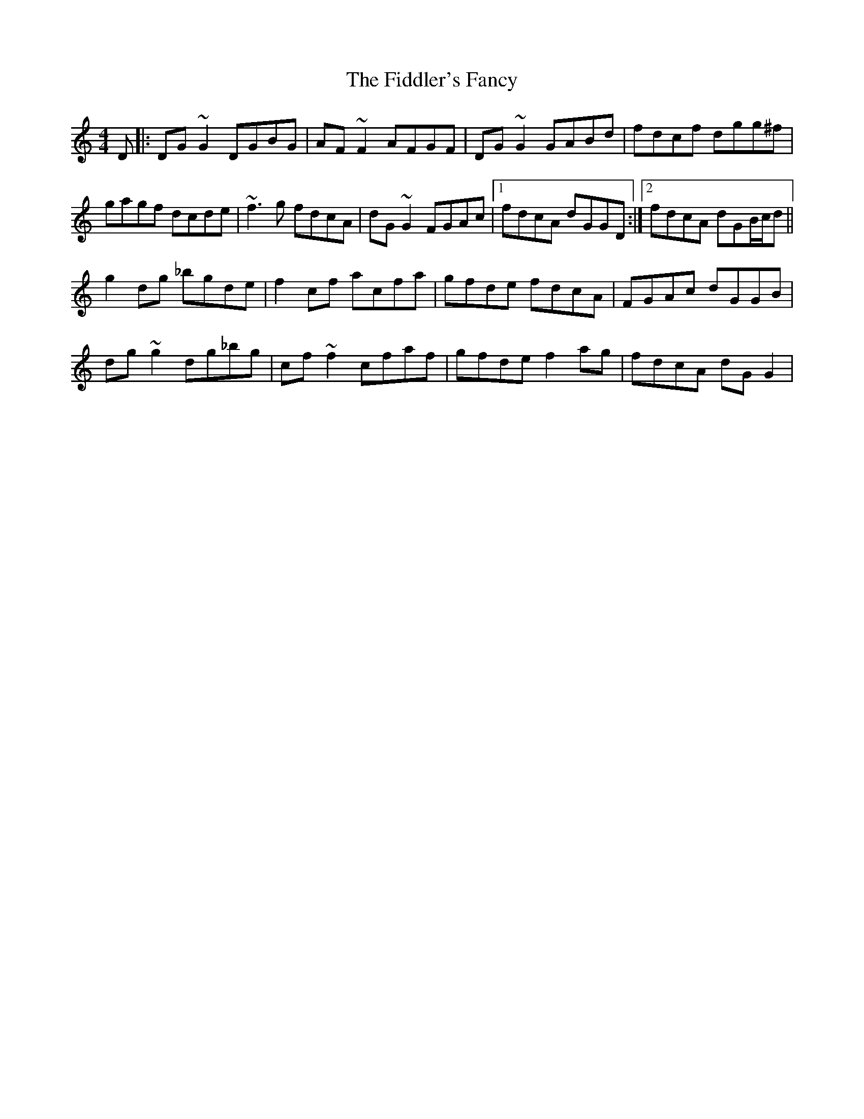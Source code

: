 X: 12945
T: Fiddler's Fancy, The
R: reel
M: 4/4
K: Gmixolydian
D|:DG~G2 DGBG|AF~F2 AFGF|DG~G2 GABd|fdcf dgg^f|
gagf dcde|~f3g fdcA|dG~G2 FGAc|1 fdcA dGGD:|2 fdcA dGB/c/d||
g2dg _bgde|f2cf acfa|gfde fdcA|FGAc dGGB|
dg~g2 dg_bg|cf~f2 cfaf|gfde f2ag|fdcA dGG2|

